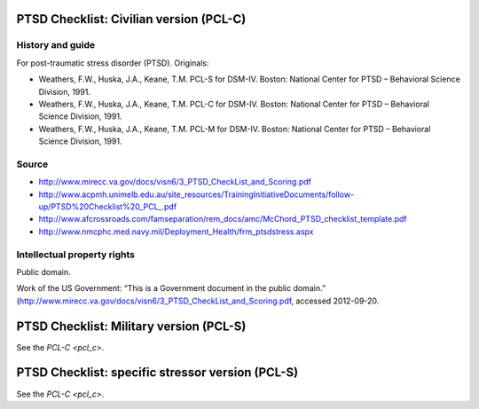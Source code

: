 ..  docs/source/tasks/pcl.rst

..  Copyright (C) 2012-2018 Rudolf Cardinal (rudolf@pobox.com).
    .
    This file is part of CamCOPS.
    .
    CamCOPS is free software: you can redistribute it and/or modify
    it under the terms of the GNU General Public License as published by
    the Free Software Foundation, either version 3 of the License, or
    (at your option) any later version.
    .
    CamCOPS is distributed in the hope that it will be useful,
    but WITHOUT ANY WARRANTY; without even the implied warranty of
    MERCHANTABILITY or FITNESS FOR A PARTICULAR PURPOSE. See the
    GNU General Public License for more details.
    .
    You should have received a copy of the GNU General Public License
    along with CamCOPS. If not, see <http://www.gnu.org/licenses/>.

.. _pcl_c:

PTSD Checklist: Civilian version (PCL-C)
----------------------------------------

History and guide
~~~~~~~~~~~~~~~~~

For post-traumatic stress disorder (PTSD). Originals:

- Weathers, F.W., Huska, J.A., Keane, T.M. PCL-S for DSM-IV. Boston: National
  Center for PTSD – Behavioral Science Division, 1991.

- Weathers, F.W., Huska, J.A., Keane, T.M. PCL-C for DSM-IV. Boston: National
  Center for PTSD – Behavioral Science Division, 1991.

- Weathers, F.W., Huska, J.A., Keane, T.M. PCL-M for DSM-IV. Boston: National
  Center for PTSD – Behavioral Science Division, 1991.

Source
~~~~~~

- http://www.mirecc.va.gov/docs/visn6/3_PTSD_CheckList_and_Scoring.pdf

- http://www.acpmh.unimelb.edu.au/site_resources/TrainingInitiativeDocuments/follow-up/PTSD%20Checklist%20_PCL_.pdf

- http://www.afcrossroads.com/famseparation/rem_docs/amc/McChord_PTSD_checklist_template.pdf

- http://www.nmcphc.med.navy.mil/Deployment_Health/frm_ptsdstress.aspx

Intellectual property rights
~~~~~~~~~~~~~~~~~~~~~~~~~~~~

Public domain.

Work of the US Government: “This is a Government document in the public
domain.” (http://www.mirecc.va.gov/docs/visn6/3_PTSD_CheckList_and_Scoring.pdf,
accessed 2012-09-20.


.. _pcl_s:

PTSD Checklist: Military version (PCL-S)
----------------------------------------

See the `PCL-C <pcl_c>`.


.. _pcl_m:

PTSD Checklist: specific stressor version (PCL-S)
-------------------------------------------------

See the `PCL-C <pcl_c>`.
